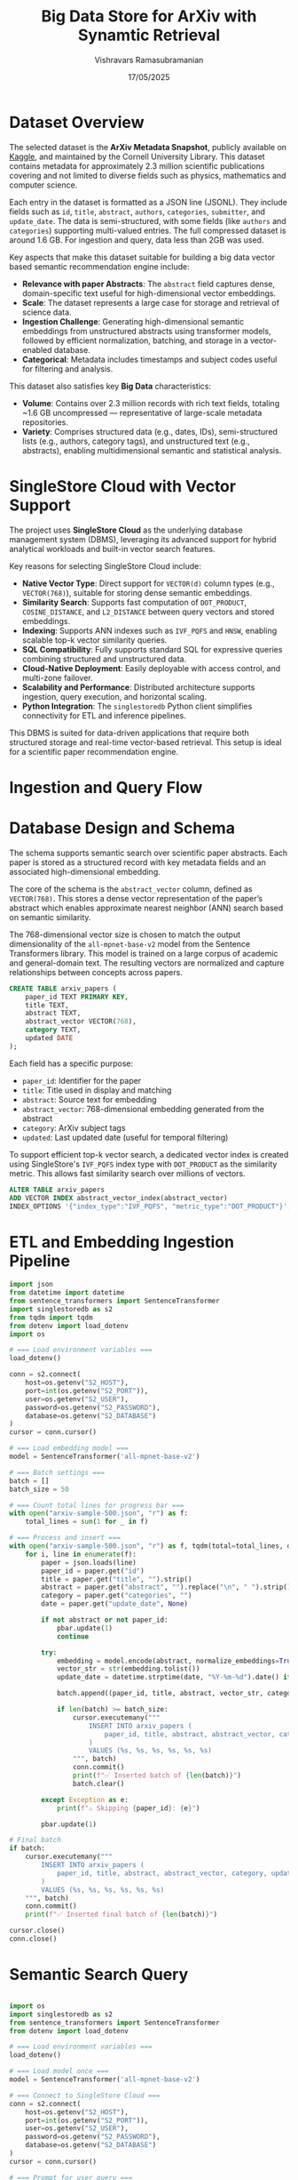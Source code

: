 #+TITLE: Big Data Store for ArXiv with Synamtic Retrieval
#+AUTHOR: Vishravars Ramasubramanian
#+DATE: 17/05/2025
#+LATEX_HEADER: \usepackage[margin=2.5cm]{geometry}
#+OPTIONS: toc:nil num:nil
#+OPTIONS: ^:nil

* Dataset Overview
The selected dataset is the *ArXiv Metadata Snapshot*, publicly available on [[https://www.kaggle.com/datasets/Cornell-University/arxiv/data][Kaggle]], and maintained by the Cornell University Library. This dataset contains metadata for approximately 2.3 million scientific publications covering and not limited to diverse fields such as physics, mathematics and computer science.

Each entry in the dataset is formatted as a JSON line (JSONL). They include fields such as ~id~, ~title~, ~abstract~, ~authors~, ~categories~, ~submitter~, and ~update_date~. The data is semi-structured, with some fields (like ~authors~ and ~categories~) supporting multi-valued entries. The full compressed dataset is around 1.6 GB. For ingestion and query, data less than 2GB was used.

Key aspects that make this dataset suitable for building a big data vector based semantic recommendation engine include:

- *Relevance with paper Abstracts*: The ~abstract~ field captures dense, domain-specific text useful for high-dimensional vector embeddings.
- *Scale*: The dataset represents a large case for storage and retrieval of science data.
- *Ingestion Challenge*: Generating high-dimensional semantic embeddings from unstructured abstracts using transformer models, followed by efficient normalization, batching, and storage in a vector-enabled database.
- *Categorical*: Metadata includes timestamps and subject codes useful for filtering and analysis.

This dataset also satisfies key *Big Data* characteristics:
- *Volume*: Contains over 2.3 million records with rich text fields, totaling ~1.6 GB uncompressed — representative of large-scale metadata repositories.
- *Variety*: Comprises structured data (e.g., dates, IDs), semi-structured lists (e.g., authors, category tags), and unstructured text (e.g., abstracts), enabling multidimensional semantic and statistical analysis.

* SingleStore Cloud with Vector Support
The project uses *SingleStore Cloud* as the underlying database management system (DBMS), leveraging its advanced support for hybrid analytical workloads and built-in vector search features.

Key reasons for selecting SingleStore Cloud include:

- *Native Vector Type*: Direct support for ~VECTOR(d)~ column types (e.g., ~VECTOR(768)~), suitable for storing dense semantic embeddings.
- *Similarity Search*: Supports fast computation of ~DOT_PRODUCT~, ~COSINE_DISTANCE~, and ~L2_DISTANCE~ between query vectors and stored embeddings.
- *Indexing*: Supports ANN indexes such as ~IVF_PQFS~ and ~HNSW~, enabling scalable top-k vector similarity queries.
- *SQL Compatibility*: Fully supports standard SQL for expressive queries combining structured and unstructured data.
- *Cloud-Native Deployment*: Easily deployable with access control, and multi-zone failover.
- *Scalability and Performance*: Distributed architecture supports ingestion, query execution, and horizontal scaling.
- *Python Integration*: The ~singlestoredb~ Python client simplifies connectivity for ETL and inference pipelines.

This DBMS is suited for data-driven applications that require both structured storage and real-time vector-based retrieval. This setup is ideal for a scientific paper recommendation engine.

* Ingestion and Query Flow

#+BEGIN_SRC plantuml :file arxiv-ingest-query.png :exports results
@startuml
title Semantic Vector Search: Ingestion and Query Flow

actor User
participant "ETL Script\n(Python + Transformers)" as ETL
participant "SentenceTransformer\n(all-mpnet-base-v2)" as Model
database "SingleStore Cloud\n(arxiv_papers)" as DB

== Ingestion Flow ==

ETL -> ETL: Read JSON line from file
ETL -> Model: Generate 768D embedding from abstract
Model --> ETL: Return vector
ETL -> DB: INSERT INTO arxiv_papers\n(paper_id, title, abstract, abstract_vector, ...)
DB --> ETL: Ack (commit)

== Query Flow ==

User -> "Query Script\n(Python CLI)" : Enter query text
"Query Script\n(Python CLI)" -> Model: Embed query into 768D vector
Model --> "Query Script\n(Python CLI)" : Return vector
"Query Script\n(Python CLI)" -> DB: SELECT paper_id, title\nORDER BY DOT_PRODUCT(vector, query_vector)\nLIMIT 5
DB --> "Query Script\n(Python CLI)": Top-k results
"Query Script\n(Python CLI)" -> User: Display matching paper titles

@enduml
#+END_SRC

* Database Design and Schema

The schema supports semantic search over scientific paper abstracts. Each paper is stored as a structured record with key metadata fields and an associated high-dimensional embedding.

The core of the schema is the ~abstract_vector~ column, defined as ~VECTOR(768)~. This stores a dense vector representation of the paper’s abstract which enables approximate nearest neighbor (ANN) search based on semantic similarity.

The 768-dimensional vector size is chosen to match the output dimensionality of the ~all-mpnet-base-v2~ model from the Sentence Transformers library. This model is trained on a large corpus of academic and general-domain text. The resulting vectors are normalized and capture relationships between concepts across papers.

#+BEGIN_SRC sql
CREATE TABLE arxiv_papers (
    paper_id TEXT PRIMARY KEY,
    title TEXT,
    abstract TEXT,
    abstract_vector VECTOR(768),
    category TEXT,
    updated DATE
);
#+END_SRC

Each field has a specific purpose:
- ~paper_id~: Identifier for the paper
- ~title~: Title used in display and matching
- ~abstract~: Source text for embedding
- ~abstract_vector~: 768-dimensional embedding generated from the abstract
- ~category~: ArXiv subject tags
- ~updated~: Last updated date (useful for temporal filtering)

To support efficient top-k vector search, a dedicated vector index is created using SingleStore's ~IVF_PQFS~ index type with ~DOT_PRODUCT~ as the similarity metric. This allows fast similarity search over millions of vectors.

#+BEGIN_SRC sql
ALTER TABLE arxiv_papers
ADD VECTOR INDEX abstract_vector_index(abstract_vector)
INDEX_OPTIONS '{"index_type":"IVF_PQFS", "metric_type":"DOT_PRODUCT"}';
#+END_SRC

* ETL and Embedding Ingestion Pipeline

#+BEGIN_SRC python
import json
from datetime import datetime
from sentence_transformers import SentenceTransformer
import singlestoredb as s2
from tqdm import tqdm
from dotenv import load_dotenv
import os

# === Load environment variables ===
load_dotenv()

conn = s2.connect(
    host=os.getenv("S2_HOST"),
    port=int(os.getenv("S2_PORT")),
    user=os.getenv("S2_USER"),
    password=os.getenv("S2_PASSWORD"),
    database=os.getenv("S2_DATABASE")
)
cursor = conn.cursor()

# === Load embedding model ===
model = SentenceTransformer('all-mpnet-base-v2')

# === Batch settings ===
batch = []
batch_size = 50

# === Count total lines for progress bar ===
with open("arxiv-sample-500.json", "r") as f:
    total_lines = sum(1 for _ in f)

# === Process and insert ===
with open("arxiv-sample-500.json", "r") as f, tqdm(total=total_lines, desc="Processing Papers") as pbar:
    for i, line in enumerate(f):
        paper = json.loads(line)
        paper_id = paper.get("id")
        title = paper.get("title", "").strip()
        abstract = paper.get("abstract", "").replace("\n", " ").strip()
        category = paper.get("categories", "")
        date = paper.get("update_date", None)

        if not abstract or not paper_id:
            pbar.update(1)
            continue

        try:
            embedding = model.encode(abstract, normalize_embeddings=True)
            vector_str = str(embedding.tolist())
            update_date = datetime.strptime(date, "%Y-%m-%d").date() if date else None

            batch.append((paper_id, title, abstract, vector_str, category, update_date))

            if len(batch) >= batch_size:
                cursor.executemany("""
                    INSERT INTO arxiv_papers (
                        paper_id, title, abstract, abstract_vector, category, updated
                    )
                    VALUES (%s, %s, %s, %s, %s, %s)
                """, batch)
                conn.commit()
                print(f"✅ Inserted batch of {len(batch)}")
                batch.clear()

        except Exception as e:
            print(f"⚠️ Skipping {paper_id}: {e}")

        pbar.update(1)

# Final batch
if batch:
    cursor.executemany("""
        INSERT INTO arxiv_papers (
            paper_id, title, abstract, abstract_vector, category, updated
        )
        VALUES (%s, %s, %s, %s, %s, %s)
    """, batch)
    conn.commit()
    print(f"✅ Inserted final batch of {len(batch)}")

cursor.close()
conn.close()

#+END_SRC

* Semantic Search Query

#+BEGIN_SRC python

import os
import singlestoredb as s2
from sentence_transformers import SentenceTransformer
from dotenv import load_dotenv

# === Load environment variables ===
load_dotenv()

# === Load model once ===
model = SentenceTransformer('all-mpnet-base-v2')

# === Connect to SingleStore Cloud ===
conn = s2.connect(
    host=os.getenv("S2_HOST"),
    port=int(os.getenv("S2_PORT")),
    user=os.getenv("S2_USER"),
    password=os.getenv("S2_PASSWORD"),
    database=os.getenv("S2_DATABASE")
)
cursor = conn.cursor()

# === Prompt for user query ===
query_text = input("🔍 Enter your paper query or abstract: ").strip()

# === Embed the query ===
embedding = model.encode(query_text, normalize_embeddings=True)
vector_str = str(embedding.tolist())

# === Perform vector search ===
search_sql = """
SELECT paper_id, title, DOT_PRODUCT(abstract_vector, %s) AS score
FROM arxiv_papers
ORDER BY score DESC
LIMIT 5;
"""
cursor.execute(search_sql, (vector_str,))
results = cursor.fetchall()

print("\n📚 Top matching papers:")
for paper_id, title, score in results:
    if score < 0.1:
        break
    print(f"- [{paper_id}] {title}  (score: {score:.4f})")

# === Clean up ===
cursor.close()
conn.close()

#+END_SRC

* Deployment

SingleStore offers a Free Tier that allows developers and researchers to build and test database-powered applications without cost. It is ideal for use cases like this project, where we want to experiment with vector storage, similarity search, and large-scale ingestion.

**Steps to Set Up SingleStore Free Tier**

1. Visit the following link to get started:
   https://www.singlestore.com/blog/announcing-memsql-free-tier/

2. Create a free account using your email or sign in with Google/GitHub.

3. After logging in, create a new *Workspace*. Choose a region close to you (e.g., AWS Virginia).

4. Once the workspace is provisioned, click ~Connect~ to view connection details such as:
   - Host
   - Port
   - User
   - Password
   - Database name

**Running the SQL Scripts**

Once the workspace is running:

1. Connect using a MySQL-compatible client (e.g., MySQL CLI, DBeaver, or Python via ~singlestoredb~) or login to https://portal.singlestore.com

2. Paste and run your ~CREATE TABLE~ statement in the SQL editor or script runner.

3. Then run your ~ALTER TABLE ... ADD VECTOR INDEX~ statement to set up the ANN index.

4. Clone or download the ETL script:
   - Ensure you have Python 3.8+, and install the dependencies:
     #+BEGIN_SRC shell
     pip install singlestoredb sentence-transformers tqdm python-dotenv
     #+END_SRC

5. Set your connection details in the ETL script (~etl.py~):
   - Host, user, password, port, and database name

6. Run the ETL script:
   #+BEGIN_SRC shell
   python etl.py
   python query.py
   #+END_SRC

This script will:
- Read and parse the ArXiv metadata JSON file
- Embed each paper abstract using a transformer model (~all-mpnet-base-v2~)
- Insert the paper metadata and vector into your SingleStore Cloud database in batches

You can monitor the progress with the built-in tqdm progress bar.

The Free Shared Tier includes:
- ~1 GB of compressed storage~ (suitable for tens of thousands of papers)
- Support for vector indexes and SQL-based ANN search
- All operations performed over an HTTPS/SSL-secured connection

This setup is ideal for rapid experimentation with semantic search and scalable vector workflows.

* Scalability and Big Data Processing

SingleStore Cloud is designed to handle large amounts of data efficiently, which makes it a strong choice for projects that work with big datasets—such as scientific papers, metadata, and vector-based search. It is built to support fast processing and storage, even when dealing with millions of records or complex vector operations.

One of the key strengths of SingleStore is that it automatically splits (or "shards") data across multiple servers. This means that instead of one server handling everything, each server works on a smaller piece of the data at the same time. This setup helps speed up tasks like adding new records, updating data, or running similarity searches.

When a user performs a vector search—for example, finding papers with similar topics—SingleStore processes the query in parallel across all servers and combines the results. This allows the system to find the most relevant matches quickly, even when the database contains a large number of entries.

The database also supports special vector indexes that are optimized for speed and accuracy. These indexes help it quickly find the most similar vectors, even when the vectors are long and high-dimensional (like the 768-length embeddings used in this project).

Another useful feature is that SingleStore can handle new data coming in while users are still searching. This makes it possible to update the system in real time without causing delays. It also uses a smart memory design: frequently used data stays in memory for speed, while less-used data is stored on disk to save space.

Finally, SingleStore is hosted in the cloud, so it can be scaled up easily as the project grows. If more storage or processing power is needed, it can be added without changing the application. Since the system supports both standard SQL queries and vector operations together, it makes development easier and reduces the need for separate tools.

All of these features make SingleStore Cloud a good fit for this project. It helps us store and search through millions of scientific papers using advanced semantic search, all within a single, easy-to-manage system.

* Understanding Indexing and Sharding from STATISTICS Table

SingleStore provides a system table called ~STATISTICS~ that shows how a table is indexed and how the data is distributed (sharded). For our ~arxiv_papers~ table, the statistics reveal three important parts: the primary key index, the shard key, and the vector index.

- The table is *sharded on `paper_id`*. This means the data is split across multiple servers using the paper's ID. This helps scale the database and allows it to process many records in parallel.
- The *primary index* is also on `paper_id` and uses a *columnstore hash* format. This makes it fast to look up records and works well with large datasets.
- The *vector index* is defined on the `abstract_vector` column. It uses the *IVF_PQFS* indexing method and *DOT_PRODUCT* as the similarity metric. This index allows fast searching for similar papers based on their abstract embeddings.

These indexes show that the system is well optimized for large-scale, vector-based search. The database can efficiently store millions of papers and quickly find semantically similar ones using the vector index.

* Future Scope: Full-Text Storage and Hybrid Indexing

While the current system focuses on metadata and abstract-based semantic retrieval, future enhancements could extend the architecture to include *full paper content* stored as BLOBs directly in SingleStore. This would enable unified storage and retrieval, eliminating dependence on external storage systems.

**1. Full-Text Paper Storage**

SingleStore supports `BLOB` columns, making it possible to store full PDF content as part of the same schema. A possible schema extension:

PDF files could be stored as `BLOB`:

#+BEGIN_SRC sql
ALTER TABLE arxiv_papers
ADD COLUMN pdf_blob BLOB;
#+END_SRC

* Conclusion
This project demonstrates a big data semantic search system using SingleStore Cloud and sentence-transformer embeddings. It is scalable, fast, and supports both human and programmatic querying across millions of scientific articles.
